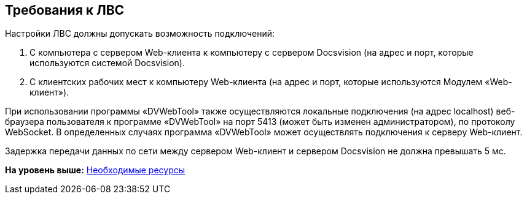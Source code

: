 
== Требования к ЛВС

Настройки ЛВС должны допускать возможность подключений:

. С компьютера с сервером Web-клиента к компьютеру с сервером Docsvision (на адрес и порт, которые используются системой Docsvision).
. С клиентских рабочих мест к компьютеру Web-клиента (на адрес и порт, которые используются Модулем «Web-клиент»).

При использовании программы «DVWebTool» также осуществляются локальные подключения (на адрес localhost) веб-браузера пользователя к программе «DVWebTool» на порт 5413 (может быть изменен администратором), по протоколу WebSocket. В определенных случаях программа «DVWebTool» может осуществлять подключения к серверу Web-клиент.

Задержка передачи данных по сети между сервером Web-клиент и сервером Docsvision не должна превышать 5 мс.

*На уровень выше:* xref:../topics/system_requirements.html[Необходимые ресурсы]
